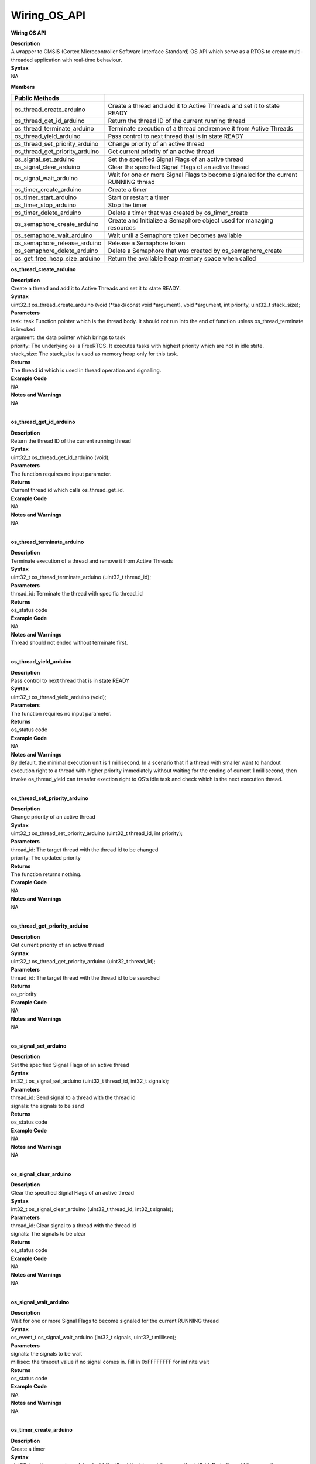 Wiring_OS_API
===================
**Wiring OS API**

| **Description**
| A wrapper to CMSIS (Cortex Microcontroller Software Interface
  Standard) OS API which serve as a RTOS to create multi-threaded
  application with real-time behaviour.

| **Syntax**
| NA

**Members**

+--------------------------------+------------------------------------+
| **Public Methods**             |                                    |
+================================+====================================+
| os_thread_create_arduino       | Create a thread and add it to      |
|                                | Active Threads and set it to state |
|                                | READY                              |
+--------------------------------+------------------------------------+
| os_thread_get_id_arduino       | Return the thread ID of the        |
|                                | current running thread             |
+--------------------------------+------------------------------------+
| os_thread_terminate_arduino    | Terminate execution of a thread    |
|                                | and remove it from Active Threads  |
+--------------------------------+------------------------------------+
| os_thread_yield_arduino        | Pass control to next thread that   |
|                                | is in state READY                  |
+--------------------------------+------------------------------------+
| os_thread_set_priority_arduino | Change priority of an active       |
|                                | thread                             |
+--------------------------------+------------------------------------+
| os_thread_get_priority_arduino | Get current priority of an active  |
|                                | thread                             |
+--------------------------------+------------------------------------+
| os_signal_set_arduino          | Set the specified Signal Flags of  |
|                                | an active thread                   |
+--------------------------------+------------------------------------+
| os_signal_clear_arduino        | Clear the specified Signal Flags   |
|                                | of an active thread                |
+--------------------------------+------------------------------------+
| os_signal_wait_arduino         | Wait for one or more Signal Flags  |
|                                | to become signaled for the current |
|                                | RUNNING thread                     |
+--------------------------------+------------------------------------+
| os_timer_create_arduino        | Create a timer                     |
+--------------------------------+------------------------------------+
| os_timer_start_arduino         | Start or restart a timer           |
+--------------------------------+------------------------------------+
| os_timer_stop_arduino          | Stop the timer                     |
+--------------------------------+------------------------------------+
| os_timer_delete_arduino        | Delete a timer that was created by |
|                                | os_timer_create                    |
+--------------------------------+------------------------------------+
| os_semaphore_create_arduino    | Create and Initialize a Semaphore  |
|                                | object used for managing resources |
+--------------------------------+------------------------------------+
| os_semaphore_wait_arduino      | Wait until a Semaphore token       |
|                                | becomes available                  |
+--------------------------------+------------------------------------+
| os_semaphore_release_arduino   | Release a Semaphore token          |
+--------------------------------+------------------------------------+
| os_semaphore_delete_arduino    | Delete a Semaphore that was        |
|                                | created by os_semaphore_create     |
+--------------------------------+------------------------------------+
| os_get_free_heap_size_arduino  | Return the available heap memory   |
|                                | space when called                  |
+--------------------------------+------------------------------------+

**os_thread_create_arduino**

| **Description**
| Create a thread and add it to Active Threads and set it to state
  READY.

| **Syntax**
| uint32_t os_thread_create_arduino (void (\*task)(const void
  \*argument), void \*argument, int priority, uint32_t stack_size);

| **Parameters**
| task: task Function pointer which is the thread body. It should not
  run into the end of function unless os_thread_terminate is invoked
| argument: the data pointer which brings to task
| priority: The underlying os is FreeRTOS. It executes tasks with
  highest priority which are not in idle state.
| stack_size: The stack_size is used as memory heap only for this task.

| **Returns**
| The thread id which is used in thread operation and signalling.

| **Example Code**
| NA

| **Notes and Warnings**
| NA
|  

**os_thread_get_id_arduino**

| **Description**
| Return the thread ID of the current running thread

| **Syntax**
| uint32_t os_thread_get_id_arduino (void);

| **Parameters**
| The function requires no input parameter.

| **Returns**
| Current thread id which calls os_thread_get_id.

| **Example Code**
| NA

| **Notes and Warnings**
| NA
|  

**os_thread_terminate_arduino**

| **Description**
| Terminate execution of a thread and remove it from Active Threads

| **Syntax**
| uint32_t os_thread_terminate_arduino (uint32_t thread_id);

| **Parameters**
| thread_id: Terminate the thread with specific thread_id

| **Returns**
| os_status code

| **Example Code**
| NA

| **Notes and Warnings**
| Thread should not ended without terminate first.
|  

**os_thread_yield_arduino**

| **Description**
| Pass control to next thread that is in state READY

| **Syntax**
| uint32_t os_thread_yield_arduino (void);

| **Parameters**
| The function requires no input parameter.

| **Returns**
| os_status code

| **Example Code**
| NA

| **Notes and Warnings**
| By default, the minimal execution unit is 1 millisecond. In a scenario
  that if a thread with smaller want to handout execution right to a
  thread with higher priority immediately without waiting for the ending
  of current 1 millisecond, then invoke os_thread_yield can transfer
  exection right to OS’s idle task and check which is the next execution
  thread.
|  

**os_thread_set_priority_arduino**

| **Description**
| Change priority of an active thread

| **Syntax**
| uint32_t os_thread_set_priority_arduino (uint32_t thread_id, int
  priority);

| **Parameters**
| thread_id: The target thread with the thread id to be changed
| priority: The updated priority

| **Returns**
| The function returns nothing.

| **Example Code**
| NA

| **Notes and Warnings**
| NA
|  

**os_thread_get_priority_arduino**

| **Description**
| Get current priority of an active thread

| **Syntax**
| uint32_t os_thread_get_priority_arduino (uint32_t thread_id);

| **Parameters**
| thread_id: The target thread with the thread id to be searched

| **Returns**
| os_priority

| **Example Code**
| NA

| **Notes and Warnings**
| NA
|  

**os_signal_set_arduino**

| **Description**
| Set the specified Signal Flags of an active thread

| **Syntax**
| int32_t os_signal_set_arduino (uint32_t thread_id, int32_t signals);

| **Parameters**
| thread_id: Send signal to a thread with the thread id
| signals: the signals to be send

| **Returns**
| os_status code

| **Example Code**
| NA

| **Notes and Warnings**
| NA
|  

**os_signal_clear_arduino**

| **Description**
| Clear the specified Signal Flags of an active thread

| **Syntax**
| int32_t os_signal_clear_arduino (uint32_t thread_id, int32_t signals);

| **Parameters**
| thread_id: Clear signal to a thread with the thread id
| signals: The signals to be clear

| **Returns**
| os_status code

| **Example Code**
| NA

| **Notes and Warnings**
| NA
|  

**os_signal_wait_arduino**

| **Description**
| Wait for one or more Signal Flags to become signaled for the current
  RUNNING thread

| **Syntax**
| os_event_t os_signal_wait_arduino (int32_t signals, uint32_t
  millisec);

| **Parameters**
| signals: the signals to be wait
| millisec: the timeout value if no signal comes in. Fill in 0xFFFFFFFF
  for infinite wait

| **Returns**
| os_status code

| **Example Code**
| NA

| **Notes and Warnings**
| NA
|  

**os_timer_create_arduino**

| **Description**
| Create a timer

| **Syntax**
| uint32_t os_timer_create_arduino (void (\*callback)(void const
  \*argument), uint8_t isPeriodic, void \*argument);

| **Parameters**
| callback: The function to be invoke when timer timeout
| isPeriodic: OS_TIMER_ONCE or OS_TIMER_PERIODIC
| argument: The argument that is bring into callback function

| **Returns**
| timer id

| **Example Code**
| NA

| **Notes and Warnings**
| NA
|  

**os_timer_start_arduino**

| **Description**
| Start or restart a timer

| **Syntax**
| uint32_t os_timer_start_arduino (uint32_t timer_id, uint32_t
  millisec);

| **Parameters**
| timer_id: The timer id obtained from by os_timer_create
| millisec: The delays after timer starts

| **Returns**
| os_status code

| **Example Code**
| NA

| **Notes and Warnings**
| NA
|  

**os_timer_stop_arduino**

| **Description**
| Stop the timer

| **Syntax**
| uint32_t os_timer_stop_arduino (uint32_t timer_id);

| **Parameters**
| timer_id: The timer id obtained from by os_timer_create

| **Returns**
| os_status code

| **Example Code**
| NA

| **Notes and Warnings**
| NA
|  

**os_timer_delete_arduino**

| **Description**
| Delete a timer that was created by os_timer_create

| **Syntax**
| uint32_t os_timer_delete_arduino (uint32_t timer_id);

| **Parameters**
| timer_id: The timer id obtained from by os_timer_create

| **Returns**
| os_status code

| **Example Code**
| NA

| **Notes and Warnings**
| NA
|  

**os_semaphore_create_arduino**

| **Description**
| Create and Initialize a Semaphore object used for managing resources

| **Syntax**
| uint32_t os_semaphore_create_arduino (int32_t count);

| **Parameters**
| count: The number of available resources

| **Returns**
| semaphore ID

| **Example Code**
| NA

| **Notes and Warnings**
| NA
|  

**os_semaphore_wait_arduino**

| **Description**
| Wait until a Semaphore token becomes available

| **Syntax**
| int32_t os_semaphore_wait_arduino (uint32_t semaphore_id, uint32_t
  millisec);

| **Parameters**
| semaphore_id: semaphore id obtained from os_semaphore_create
| millisec: timeout value

| **Returns**
| os_status code

| **Example Code**
| NA

| **Notes and Warnings**
| NA
|  

**os_semaphore_release_arduino**

| **Description**
| Release a Semaphore token

| **Syntax**
| uint32_t os_semaphore_release_arduino (uint32_t semaphore_id);

| **Parameters**
| semaphore_id: semaphore id obtained from os_semaphore_create

| **Returns**
| os_status code

| **Example Code**
| NA

| **Notes and Warnings**
| NA
|  

**os_semaphore_delete_arduino**

| **Description**
| Delete a Semaphore that was created by os_semaphore_create

| **Syntax**
| uint32_t os_semaphore_delete_arduino (uint32_t semaphore_id);

| **Parameters**
| semaphore_id: semaphore id obtained from os_semaphore_create

| **Returns**
| os_status code

| **Example Code**
| NA

| **Notes and Warnings**
| NA
|  

**os_get_free_heap_size_arduino**

| **Description**
| Return the available heap memory space when called

| **Syntax**
| size_t os_get_free_heap_size_arduino(void);

| **Parameters**
| The function requires no input parameter.

| **Returns**
| current free heap size

| **Example Code**
| Example: MemInfo

| **Notes and Warnings**
| NA
